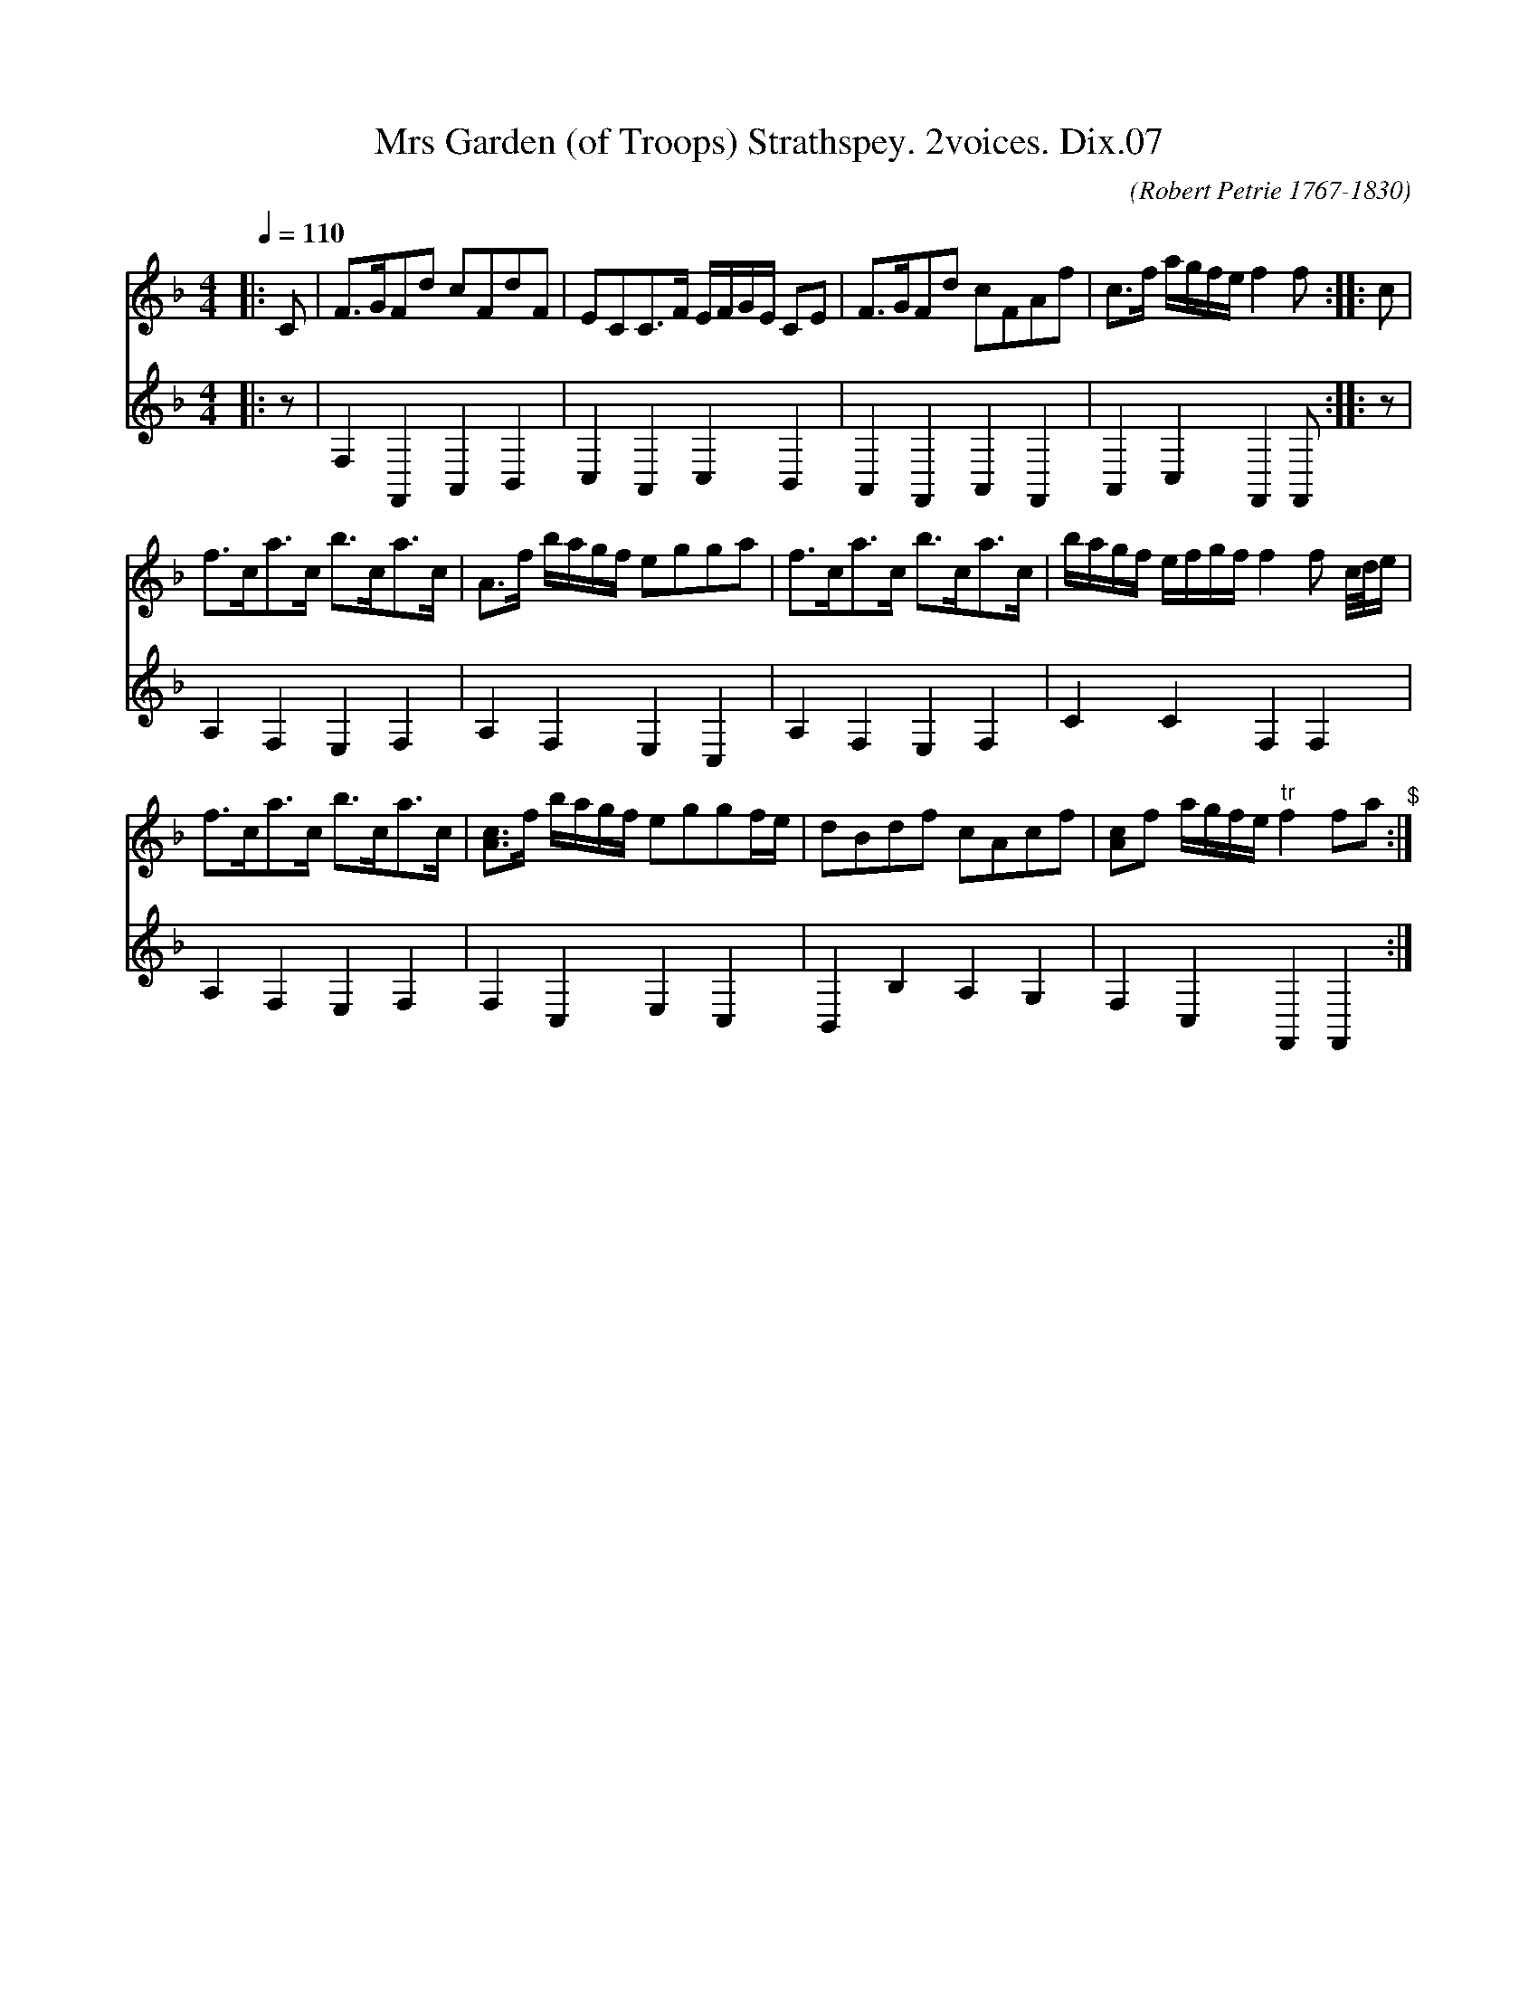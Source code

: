 X:1
T:Mrs Garden (of Troops) Strathspey. 2voices. Dix.07
C:(Robert Petrie 1767-1830)
%%score 1 2
L:1/8
Q:1/4=110
M:4/4
I:linebreak $
K:F
V:1 treble 
V:2 treble 
L:1/4
V:1
|: C | F>GFd cFdF | ECC>F E/F/G/E/ CE | F>GFd cFAf | c>f a/g/f/e/ f2 f :: c |$ f>ca>c b>ca>c | %7
 A>f b/a/g/f/ egga | f>ca>c b>ca>c | b/a/g/f/ e/f/g/f/ f2 f c/4d/4e/ |$ f>ca>c b>ca>c | %11
 [Ac]>f b/a/g/f/ eggf/e/ | dBdf cAcf | [Ac]f a/g/f/e/"^tr" f2 fa"^$" :| %14
V:2
|: z/ | F, F,, A,, B,, | C, A,, C, B,, | A,, F,, A,, F,, | A,, C, F,, F,,/ :: z/ |$ A, F, E, F, | %7
 A, F, E, C, | A, F, E, F, | C C F, F, |$ A, F, E, F, | F, C, E, C, | B,, B, A, G, | %13
 F, C, F,, F,, :| %14
